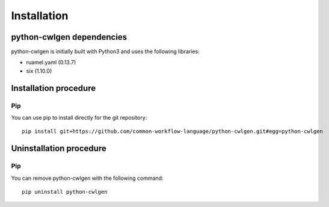 .. python-cwlgen - Python library for manipulation and generation of CWL tools.

.. _install:

************
Installation
************

.. _dependencies:

python-cwlgen dependencies
==========================

python-cwlgen is initially built with Python3 and uses the following libraries:

- ruamel.yaml (0.13.7)
- six (1.10.0)

.. _installation:

Installation procedure
======================

Pip
---

You can use pip to install directly for the git repository::

    pip install git+https://github.com/common-workflow-language/python-cwlgen.git#egg=python-cwlgen

.. _uninstallation:

Uninstallation procedure
=========================

Pip
---

You can remove python-cwlgen with the following command::

    pip uninstall python-cwlgen
